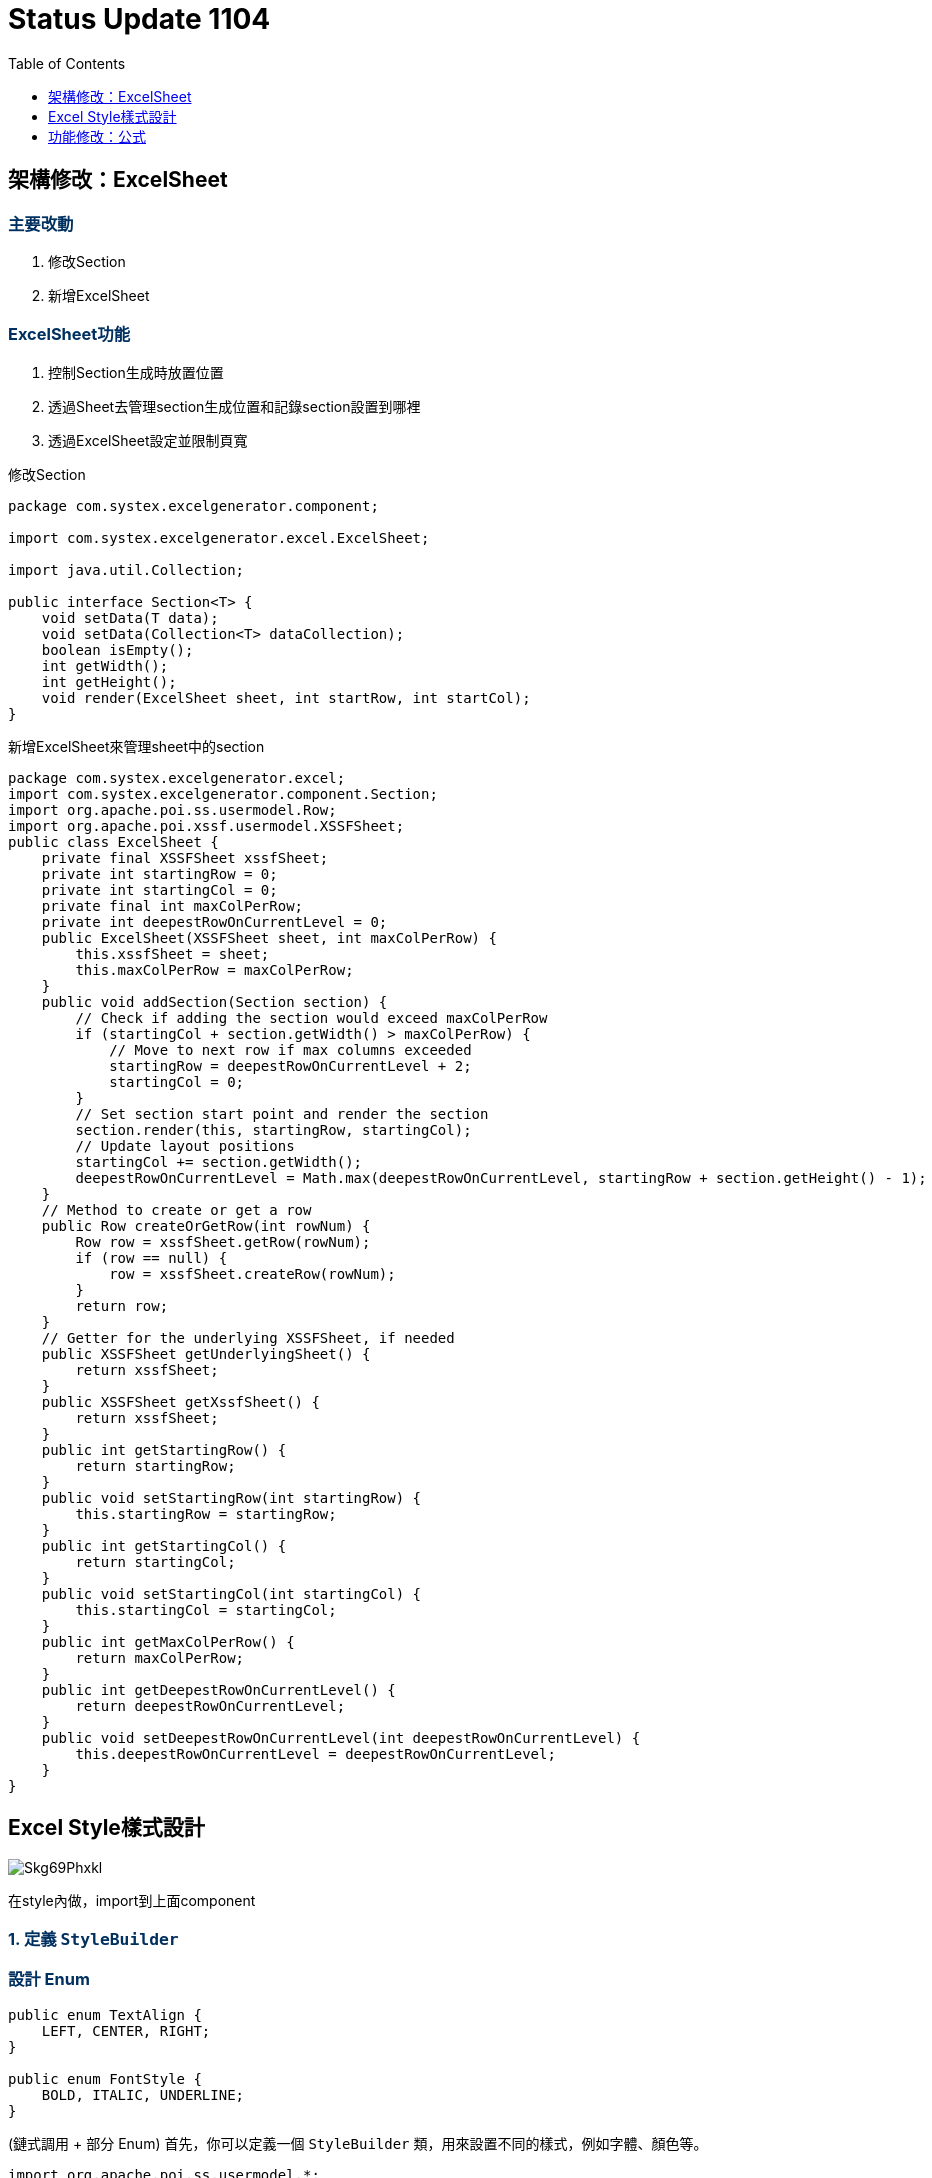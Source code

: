 :toc:
:toclevels: 1
:source-highlighter: highlight.js
:highlightjs-theme: atom-one-dark-reasonable
:icons: font

= *Status Update 1104*

++++
<style>
    h2{
        color: black;
        font-weight: bold;
    }
    h3 {
      font-weight: bold;
      color: #003060;
    }
    h4 {
      color: #003D79;
    }

</style>
++++

== 架構修改：ExcelSheet

=== 主要改動

1. 修改Section
2. 新增ExcelSheet

=== ExcelSheet功能

1. 控制Section生成時放置位置
2. 透過Sheet去管理section生成位置和記錄section設置到哪裡
3. 透過ExcelSheet設定並限制頁寬

修改Section

[source,java]
----
package com.systex.excelgenerator.component;

import com.systex.excelgenerator.excel.ExcelSheet;

import java.util.Collection;

public interface Section<T> {
    void setData(T data);
    void setData(Collection<T> dataCollection);
    boolean isEmpty();
    int getWidth();
    int getHeight();
    void render(ExcelSheet sheet, int startRow, int startCol);
}
----

新增ExcelSheet來管理sheet中的section

[source,java]
----
package com.systex.excelgenerator.excel;
import com.systex.excelgenerator.component.Section;
import org.apache.poi.ss.usermodel.Row;
import org.apache.poi.xssf.usermodel.XSSFSheet;
public class ExcelSheet {
    private final XSSFSheet xssfSheet;
    private int startingRow = 0;
    private int startingCol = 0;
    private final int maxColPerRow;
    private int deepestRowOnCurrentLevel = 0;
    public ExcelSheet(XSSFSheet sheet, int maxColPerRow) {
        this.xssfSheet = sheet;
        this.maxColPerRow = maxColPerRow;
    }
    public void addSection(Section section) {
        // Check if adding the section would exceed maxColPerRow
        if (startingCol + section.getWidth() > maxColPerRow) {
            // Move to next row if max columns exceeded
            startingRow = deepestRowOnCurrentLevel + 2;
            startingCol = 0;
        }
        // Set section start point and render the section
        section.render(this, startingRow, startingCol);
        // Update layout positions
        startingCol += section.getWidth();
        deepestRowOnCurrentLevel = Math.max(deepestRowOnCurrentLevel, startingRow + section.getHeight() - 1);
    }
    // Method to create or get a row
    public Row createOrGetRow(int rowNum) {
        Row row = xssfSheet.getRow(rowNum);
        if (row == null) {
            row = xssfSheet.createRow(rowNum);
        }
        return row;
    }
    // Getter for the underlying XSSFSheet, if needed
    public XSSFSheet getUnderlyingSheet() {
        return xssfSheet;
    }
    public XSSFSheet getXssfSheet() {
        return xssfSheet;
    }
    public int getStartingRow() {
        return startingRow;
    }
    public void setStartingRow(int startingRow) {
        this.startingRow = startingRow;
    }
    public int getStartingCol() {
        return startingCol;
    }
    public void setStartingCol(int startingCol) {
        this.startingCol = startingCol;
    }
    public int getMaxColPerRow() {
        return maxColPerRow;
    }
    public int getDeepestRowOnCurrentLevel() {
        return deepestRowOnCurrentLevel;
    }
    public void setDeepestRowOnCurrentLevel(int deepestRowOnCurrentLevel) {
        this.deepestRowOnCurrentLevel = deepestRowOnCurrentLevel;
    }
}
----


== Excel Style樣式設計

image::https://hackmd.io/_uploads/Skg69Phxkl.png[align="center"]

在style內做，import到上面component

=== 1. **定義 `StyleBuilder`**

=== 設計 Enum
[source,java]
----
public enum TextAlign {
    LEFT, CENTER, RIGHT;
}

public enum FontStyle {
    BOLD, ITALIC, UNDERLINE;
}
----

(鏈式調用 + 部分 Enum) 首先，你可以定義一個 `StyleBuilder` 類，用來設置不同的樣式，例如字體、顏色等。

[source,java]
----
import org.apache.poi.ss.usermodel.*;
import org.apache.poi.xssf.usermodel.XSSFWorkbook;

public class StyleBuilder {
    private Workbook workbook;
    private CellStyle style;
    private Font font;

    public StyleBuilder(Workbook workbook) {
        this.workbook = workbook;
        this.style = workbook.createCellStyle();
        this.font = workbook.createFont();
    }

    // 設置字體大小
    public StyleBuilder fontSize(short size) {
        font.setFontHeightInPoints(size);
        return this;
    }

    // 設置字體樣式
    public StyleBuilder fontStyle(FontStyle... styles) {
        for (FontStyle style : styles) {
            switch (style) {
                case BOLD:
                    font.setBold(true);
                    break;
                case ITALIC:
                    font.setItalic(true);
                    break;
                case UNDERLINE:
                    font.setUnderline(Font.U_SINGLE);
                    break;
            }
        }
        return this;
    }

    // 設置字體顏色
    public StyleBuilder fontColor(short color) {
        font.setColor(color);
        return this;
    }

    // 設置背景顏色
    public StyleBuilder backgroundColor(short color) {
        style.setFillForegroundColor(color);
        style.setFillPattern(FillPatternType.SOLID_FOREGROUND);
        return this;
    }

    // 設置儲存格對齊方式
    public StyleBuilder textAlign(TextAlign align) {
        switch (align) {
            case LEFT:
                style.setAlignment(HorizontalAlignment.LEFT);
                break;
            case CENTER:
                style.setAlignment(HorizontalAlignment.CENTER);
                break;
            case RIGHT:
                style.setAlignment(HorizontalAlignment.RIGHT);
                break;
        }
        return this;
    }

    // 設置儲存格邊框
    public StyleBuilder border() {
        style.setBorderTop(BorderStyle.THIN);
        style.setBorderBottom(BorderStyle.THIN);
        style.setBorderLeft(BorderStyle.THIN);
        style.setBorderRight(BorderStyle.THIN);
        return this;
    }

    // 合併儲存格
    public StyleBuilder mergeCells(Sheet sheet, int firstRow, int lastRow, int firstCol, int lastCol) {
        sheet.addMergedRegion(new CellRangeAddress(firstRow, lastRow, firstCol, lastCol));
        return this;
    }

    public CellStyle build() {
        style.setFont(font);
        return style;
    }
}
----

=== 2. **應用 `StyleBuilder` 到 `PersonalInfoSection`**

接下來，你可以將樣式應用到每個單元格，而不是寫死樣式設定。下面是更新後的 `PersonalInfoSection`：

[source,java]
----
import com.systex.excelgenerator.model.Candidate;
import org.apache.poi.ss.usermodel.Cell;
import org.apache.poi.ss.usermodel.Row;
import org.apache.poi.ss.usermodel.Sheet;
import org.apache.poi.ss.usermodel.Workbook;
import org.apache.poi.xssf.usermodel.XSSFSheet;

import java.text.SimpleDateFormat;

public class PersonalInfoSection extends Section {

    private Candidate candidate;
    private Workbook workbook;  // 新增Workbook參數

    public PersonalInfoSection(Candidate candidate, Workbook workbook) {
        super("Personal Information");
        this.candidate = candidate;
        this.workbook = workbook;  // 初始化
    }

    @Override
    public int populate(XSSFSheet sheet, int rowNum) {
        addHeader(sheet, rowNum);
        rowNum++;

        // 使用 StyleBuilder 應用樣式
        CellStyle headerStyle = new StyleBuilder(workbook).bold().fontSize((short) 12).build();
        CellStyle dataStyle = new StyleBuilder(workbook).fontSize((short) 10).build();

        Row row = sheet.createRow(rowNum++);
        createStyledCell(row, 0, "Name", headerStyle);
        createStyledCell(row, 1, candidate.getName(), dataStyle);

        row = sheet.createRow(rowNum++);
        createStyledCell(row, 0, "Gender", headerStyle);
        createStyledCell(row, 1, candidate.getGender(), dataStyle);

        row = sheet.createRow(rowNum++);
        createStyledCell(row, 0, "Birthday", headerStyle);
        createStyledCell(row, 1, SimpleDateFormat.getDateInstance().format(candidate.getBirthday()), dataStyle);

        row = sheet.createRow(rowNum++);
        createStyledCell(row, 0, "Phone", headerStyle);
        createStyledCell(row, 1, candidate.getPhone(), dataStyle);

        row = sheet.createRow(rowNum++);
        createStyledCell(row, 0, "Email", headerStyle);
        createStyledCell(row, 1, candidate.getEmail(), dataStyle);

        row = sheet.createRow(rowNum++);
        createStyledCell(row, 0, "Address", headerStyle);
        createStyledCell(row, 1, candidate.getAddress().toString(), dataStyle);

        return rowNum;
    }

    // Helper method to create styled cell
    private void createStyledCell(Row row, int column, String value, CellStyle style) {
        Cell cell = row.createCell(column);
        cell.setCellValue(value);
        cell.setCellStyle(style);
    }
}
----

=== 3. **優點**
- **靈活性**：你可以根據不同的需求靈活定義樣式，例如字體顏色、大小、加粗等，樣式的邏輯和業務邏輯分開，便於修改和擴展。
- **重用性**：`StyleBuilder` 可以在其他部分重用，避免樣式的重複代碼。
- **清晰性**：代碼更清晰，將樣式設定和資料填充邏輯分開，使每個部分的責任單一。

[source,java]
----
package com.systex.excelgenerator.component;

import com.systex.excelgenerator.model.Candidate;
import com.systex.excelgenerator.component.Section;
import org.apache.poi.ss.usermodel.CellStyle;
import org.apache.poi.ss.usermodel.IndexedColors;
import org.apache.poi.ss.usermodel.Row;
import org.apache.poi.ss.usermodel.Workbook;
import org.apache.poi.xssf.usermodel.XSSFSheet;
import org.apache.poi.ss.util.CellRangeAddress;
import com.systex.excelgenerator.style.StyleEnums;
import com.systex.excelgenerator.style.StyleBuilder;

import java.text.SimpleDateFormat;


public class PersonalInfoSection extends Section {

    private Candidate candidate;
    private Workbook workbook;

    private CellStyle headerStyle;
    private CellStyle labelStyle;
    private CellStyle infoStyle;

    public PersonalInfoSection(Candidate candidate, Workbook workbook) {
        super("Personal Information");
        this.candidate = candidate;
        this.workbook = workbook;
        StyleBuilder styleBuilder = new StyleBuilder(workbook);
        
        this.headerStyle = styleBuilder.setFontStyle(StyleEnums.FontStyle.BOLD)
                .setFontSize((short) 14)
                .setTextAlign(StyleEnums.TextAlign.CENTER)
                .build();

        this.labelStyle = styleBuilder.setFontStyle(StyleEnums.FontStyle.BOLD)
                .setFontSize((short) 12)
                .setTextAlign(StyleEnums.TextAlign.CENTER)
                .setBackgroundColor(IndexedColors.LIGHT_YELLOW.getIndex())
                .build();

        this.infoStyle = styleBuilder.setFontStyle(StyleEnums.FontStyle.NORMAL)
                .setFontSize((short) 12)
                .setTextAlign(StyleEnums.TextAlign.CENTER)
                .build();
    }

    @Override
    public int populate(XSSFSheet sheet, int rowNum) {
        // 合併 "Personal Information" 標題跨越兩列
        Row headerRow = sheet.createRow(rowNum++);
        createStyledCell(headerRow, 0, "Personal Information", headerStyle);

        Row row = sheet.createRow(rowNum++);
        createStyledCell(row, 0, "Name", labelStyle);
        createStyledCell(row, 1, candidate.getName(), infoStyle);

        row = sheet.createRow(rowNum++);
        createStyledCell(row, 0, "Gender", labelStyle);
        createStyledCell(row, 1, candidate.getGender(), infoStyle);

        row = sheet.createRow(rowNum++);
        createStyledCell(row, 0, "Birthday", labelStyle);
        createStyledCell(row, 1, SimpleDateFormat.getDateInstance().format(candidate.getBirthday()), infoStyle);

        row = sheet.createRow(rowNum++);
        createStyledCell(row, 0, "Phone", labelStyle);
        createStyledCell(row, 1, candidate.getPhone(), infoStyle);

        row = sheet.createRow(rowNum++);
        createStyledCell(row, 0, "Email", labelStyle);
        createStyledCell(row, 1, candidate.getEmail(), infoStyle);

        row = sheet.createRow(rowNum++);
        createStyledCell(row, 0, "Address", labelStyle);
        createStyledCell(row, 1, candidate.getAddress().toString(), infoStyle);

        return rowNum;
    }

    // 幫助方法：創建應用樣式的單元格
    private void createStyledCell(Row row, int column, String value, CellStyle style) {
        row.createCell(column).setCellValue(value);
        row.getCell(column).setCellStyle(style);
    }

    // 大標題樣式 (14號字，粗體，居中)
    private CellStyle createHeaderStyle(Workbook workbook) {
        StyleBuilder styleBuilder = new StyleBuilder(workbook);
        return styleBuilder.setFontStyle(StyleEnums.FontStyle.BOLD)
                .setFontSize((short) 14)
                .setTextAlign(StyleEnums.TextAlign.CENTER)
                .build();
    }

    // 小標題樣式 (12號字，粗體，背景黃色，居中)
    private CellStyle createLabelStyle(Workbook workbook) {
        StyleBuilder styleBuilder = new StyleBuilder(workbook);
        return styleBuilder.setFontStyle(StyleEnums.FontStyle.BOLD)
                .setFontSize((short) 12)
                .setTextAlign(StyleEnums.TextAlign.CENTER)
                .setBackgroundColor(IndexedColors.LIGHT_YELLOW.getIndex())
                .build();
    }

    // 資訊樣式 (12號字，正常字體，居中)
    private CellStyle createInfoStyle(Workbook workbook) {
        StyleBuilder styleBuilder = new StyleBuilder(workbook);
        return styleBuilder.setFontStyle(StyleEnums.FontStyle.NORMAL)
                .setFontSize((short) 12)
                .setTextAlign(StyleEnums.TextAlign.CENTER)
                .build();
    }
}
----

== 功能修改：公式

*公式使用分為兩種情況：*

1. 使用者知道在Excel中的資料的範圍
2. 使用者不知道資料的範圍，只知道資料是第幾個row和第幾個column

*新增``NamedCellReference``來實現reference*

[source,java]
----
package com.systex.excelgenerator.utils;

import java.util.Map;
import java.util.Set;

public class FormulaHandler {

    // 解析公式
    // 使用者知道資料的範圍(Excel中)
    public String parseFormula1(Map<String, String> parameters, String formula){
        String template = "";
        if (formula == null) {
            return template;
        } else{
            template = formula;
        }

        // 解析文字 [使用者輸入公式去抓取替換的參數]
        // 替換${},把它變成Excel中的格子(ex:A4)
        for (Map.Entry<String, String> entry : parameters.entrySet()){
            String target = "${" + entry.getKey() + "}";
            String replacement = entry.getValue();
            template = template.replace(target , replacement); //如果使用formula每次只會替換一個,但下一次替換的時候上一次替換的就不會被替換
        }

        return template;
    }

    // 解析公式
    // 使用者不知道資料的範圍只知道資料是第幾個row和第幾個column
    public String parseFormula2(Set<NamedCellReference> cellRefs , String formula){
        String template = formula;

        for (NamedCellReference cellRef : cellRefs) {
            String target = "${" + cellRef.getCellName() + "}";
            String replacement = cellRef.formatAsString();
            template = template.replace(target, replacement);
        }
        return template;
    }
}
----

[source,java]
----
package com.systex.excelgenerator.utils;

import org.apache.poi.ss.util.CellReference;

import java.util.Objects;

public class NamedCellReference {

    private final String cellName;
    private final CellReference cellReference;

    public NamedCellReference(String cellName, int pRow, int pCol) {
        this(cellName, null, pRow, pCol, false, false);
    }

    // Apache POI CellReference Constructor 所有功能 , 多了一個cellName(?)
    public NamedCellReference(String cellName, String pSheetName, int pRow, int pCol, boolean pAbsRow, boolean pAbsCol) {
        this.cellReference = new CellReference(pSheetName, pRow, pCol, pAbsRow, pAbsCol);
        this.cellName = cellName;
    }

    public String getCellName() {
        return cellName;
    }

    public CellReference getCellReference() {
        return cellReference;
    }

    public String formatAsString() {
        return cellReference.formatAsString();
    }

    @Override
    public final boolean equals(Object o) {
        if (this == o) return true;
        if (!(o instanceof NamedCellReference that)) return false;

        return Objects.equals(cellName, that.cellName) && Objects.equals(cellReference, that.cellReference);
    }

    @Override
    public int hashCode() {
        int result = Objects.hashCode(cellName);
        result = 31 * result + Objects.hashCode(cellReference);
        return result;
    }
}
----
